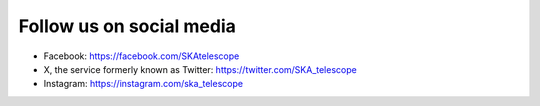 .. _follow-us: 

Follow us on social media
=========================

- Facebook: https://facebook.com/SKAtelescope
- X, the service formerly known as Twitter: https://twitter.com/SKA_telescope
- Instagram: https://instagram.com/ska_telescope
 